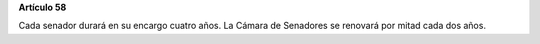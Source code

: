 **Artículo 58**

Cada senador durará en su encargo cuatro años. La Cámara de Senadores se
renovará por mitad cada dos años.
